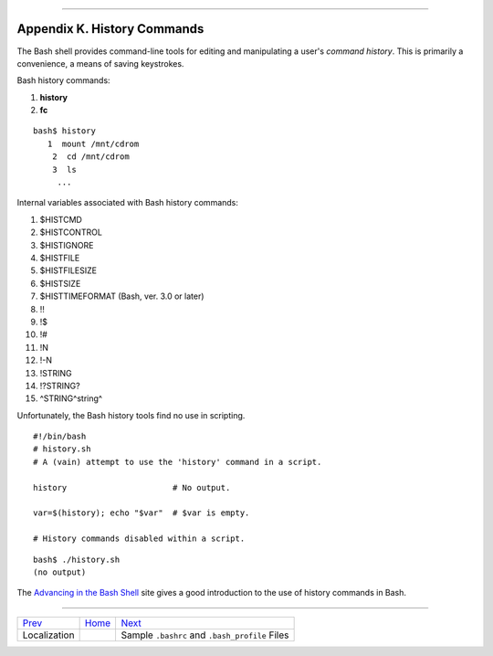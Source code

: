 +----------------------------------+----+--------------------------------+
| Advanced Bash-Scripting Guide:   |
+==================================+====+================================+
| `Prev <localization.html>`_      |    | `Next <sample-bashrc.html>`_   |
+----------------------------------+----+--------------------------------+

--------------

Appendix K. History Commands
============================

The Bash shell provides command-line tools for editing and manipulating
a user's *command history*. This is primarily a convenience, a means of
saving keystrokes.

Bash history commands:

#. **history**

#. **fc**

::

    bash$ history
       1  mount /mnt/cdrom
        2  cd /mnt/cdrom
        3  ls
         ...
              

Internal variables associated with Bash history commands:

#. $HISTCMD

#. $HISTCONTROL

#. $HISTIGNORE

#. $HISTFILE

#. $HISTFILESIZE

#. $HISTSIZE

#. $HISTTIMEFORMAT (Bash, ver. 3.0 or later)

#. !!

#. !$

#. !#

#. !N

#. !-N

#. !STRING

#. !?STRING?

#. ^STRING^string^

Unfortunately, the Bash history tools find no use in scripting.

::

    #!/bin/bash
    # history.sh
    # A (vain) attempt to use the 'history' command in a script.

    history                      # No output.

    var=$(history); echo "$var"  # $var is empty.

    # History commands disabled within a script.

::

    bash$ ./history.sh
    (no output)         
              

The `Advancing in the Bash
Shell <http://samrowe.com/wordpress/advancing-in-the-bash-shell/>`_ site
gives a good introduction to the use of history commands in Bash.

--------------

+-------------------------------+------------------------+--------------------------------------------------+
| `Prev <localization.html>`_   | `Home <index.html>`_   | `Next <sample-bashrc.html>`_                     |
+-------------------------------+------------------------+--------------------------------------------------+
| Localization                  |                        | Sample ``.bashrc`` and ``.bash_profile`` Files   |
+-------------------------------+------------------------+--------------------------------------------------+

